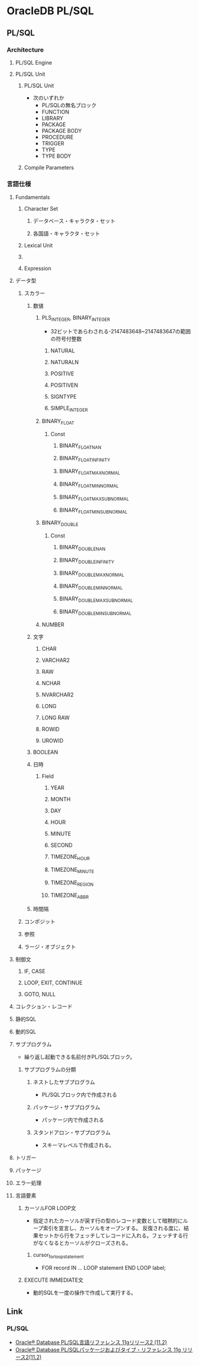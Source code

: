 * OracleDB PL/SQL
** PL/SQL
*** Architecture
**** PL/SQL Engine
**** PL/SQL Unit
***** PL/SQL Unit
- 次のいずれか
  - PL/SQLの無名ブロック
  - FUNCTION
  - LIBRARY
  - PACKAGE
  - PACKAGE BODY
  - PROCEDURE
  - TRIGGER
  - TYPE
  - TYPE BODY
***** Compile Parameters
*** 言語仕様
**** Fundamentals
***** Character Set
****** データベース・キャラクタ・セット
****** 各国語・キャラクタ・セット
***** Lexical Unit
***** 
***** Expression
**** データ型
***** スカラー
****** 数値
******* PLS_INTEGER, BINARY_INTEGER
- 
  32ビットであらわされる-2147483648~2147483647の範囲の符号付整数
******** NATURAL
******** NATURALN
******** POSITIVE
******** POSITIVEN
******** SIGNTYPE
******** SIMPLE_INTEGER
******* BINARY_FLOAT
******** Const
********* BINARY_FLOAT_NAN
********* BINARY_FLOAT_INFINITY
********* BINARY_FLOAT_MAX_NORMAL
********* BINARY_FLOAT_MIN_NORMAL
********* BINARY_FLOAT_MAX_SUBNORMAL
********* BINARY_FLOAT_MIN_SUBNORMAL
******* BINARY_DOUBLE
******** Const
********* BINARY_DOUBLE_NAN
********* BINARY_DOUBLE_INFINITY
********* BINARY_DOUBLE_MAX_NORMAL
********* BINARY_DOUBLE_MIN_NORMAL
********* BINARY_DOUBLE_MAX_SUBNORMAL
********* BINARY_DOUBLE_MIN_SUBNORMAL
******* NUMBER
****** 文字
******* CHAR
******* VARCHAR2
******* RAW
******* NCHAR
******* NVARCHAR2
******* LONG
******* LONG RAW
******* ROWID
******* UROWID
****** BOOLEAN
****** 日時
******* Field
******** YEAR
******** MONTH
******** DAY
******** HOUR
******** MINUTE
******** SECOND
******** TIMEZONE_HOUR
******** TIMEZONE_MINUTE
******** TIMEZONE_REGION
******** TIMEZONE_ABBR
****** 時間隔
***** コンポジット
***** 参照
***** ラージ・オブジェクト
**** 制御文
***** IF, CASE
***** LOOP, EXIT, CONTINUE
***** GOTO, NULL
**** コレクション・レコード
**** 静的SQL
**** 動的SQL
**** サブプログラム
- 
  繰り返し起動できる名前付きPL/SQLブロック。
  
***** サブプログラムの分類
****** ネストしたサブプログラム
- PL/SQLブロック内で作成される
****** パッケージ・サブプログラム
- パッケージ内で作成される
****** スタンドアロン・サブプログラム
- スキーマレベルで作成される。
**** トリガー
**** パッケージ
**** エラー処理
**** 言語要素
***** カーソルFOR LOOP文
- 指定されたカーソルが戻す行の型のレコード変数として暗黙的にループ索引を宣言し、カーソルをオープンする。
  反復される度に、結果セットから行をフェッチしてレコードに入れる。フェッチする行がなくなるとカーソルがクローズされる。
****** cursor_for_loop_statement
- FOR record IN ... LOOP statement END LOOP label;

***** EXECUTE IMMEDIATE文
- 動的SQLを一度の操作で作成して実行する。

** Link
*** PL/SQL
- [[https://docs.oracle.com/cd/E16338_01/appdev.112/b56260/toc.htm][Oracle® Database PL/SQL言語リファレンス 11gリリース2 (11.2)]]
- [[https://docs.oracle.com/cd/E16338_01/appdev.112/b56262/toc.htm][Oracle® Database PL/SQLパッケージおよびタイプ・リファレンス 11g リリース2(11.2)]]

